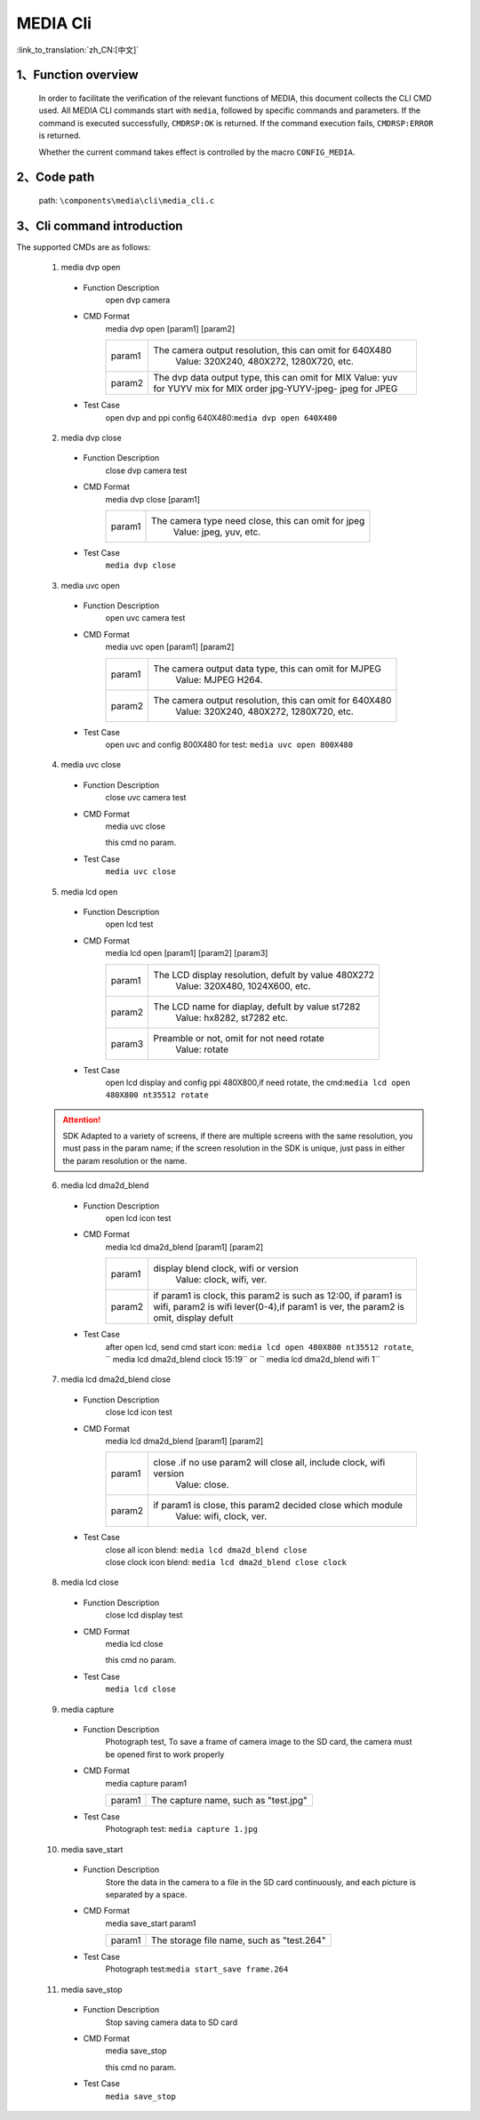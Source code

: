MEDIA Cli
================

:link_to_translation:`zh_CN:[中文]`

1、Function overview
--------------------------

	In order to facilitate the verification of the relevant functions of MEDIA, this document collects the CLI CMD used. All MEDIA CLI commands start with ``media``, followed by specific commands and parameters. If the command is executed successfully, ``CMDRSP:OK`` is returned. If the command execution fails, ``CMDRSP:ERROR`` is returned.

	Whether the current command takes effect is controlled by the macro ``CONFIG_MEDIA``.

2、Code path
--------------------------
	path: ``\components\media\cli\media_cli.c``

3、Cli command introduction
------------------------------------------
The supported CMDs are as follows:

	1. media dvp open

	 - Function Description
		open dvp camera 
	 - CMD Format
		media dvp open [param1] [param2]

		+-----------+------------------------------------------------------------------------+
		| param1    | The camera output resolution, this can omit for 640X480                |
		|           |  Value: 320X240, 480X272, 1280X720, etc.                               |
		+-----------+------------------------------------------------------------------------+
		|           | The dvp data output type, this can omit for MIX                        |
		|           | Value: yuv for YUYV                                                    |
		| param2    | mix for MIX order jpg-YUYV-jpeg-                                       |
		|           | jpeg for JPEG                                                          |
		+-----------+------------------------------------------------------------------------+

	 - Test Case
		| open dvp and ppi config 640X480:``media dvp open 640X480``

	2. media dvp close

	 - Function Description
		close dvp camera test
	 - CMD Format
		media dvp close [param1]

		+-----------+------------------------------------------------------------------------+
		| param1    | The camera type need close, this can omit for jpeg                     |
		|           |  Value: jpeg, yuv, etc.                                                |
		+-----------+------------------------------------------------------------------------+

	 - Test Case
		``media dvp close``

	3. media uvc open

	 - Function Description
		open uvc camera test
	 - CMD Format
		media uvc open [param1] [param2]

		+-----------+------------------------------------------------------------------------+
		| param1    | The camera output data type, this can omit for MJPEG                   |
		|           |  Value: MJPEG H264.                                                    |
		+-----------+------------------------------------------------------------------------+
		| param2    | The camera output resolution, this can omit for 640X480                |
		|           |  Value: 320X240, 480X272, 1280X720, etc.                               |
		+-----------+------------------------------------------------------------------------+

	 - Test Case
		| open uvc and config 800X480 for test: ``media uvc open 800X480``

	4. media uvc close

	 - Function Description
		close uvc camera test
	 - CMD Format
		media uvc close

		this cmd no param.
	 - Test Case
		``media uvc close``

	5. media lcd open

	 - Function Description
		open lcd test
	 - CMD Format
		media lcd open [param1] [param2] [param3]

		+-----------+------------------------------------------------------------------------+
		| param1    | The LCD display resolution, defult by value 480X272                    |
		|           |  Value: 320X480, 1024X600, etc.                                        |
		+-----------+------------------------------------------------------------------------+
		| param2    | The LCD name for diaplay, defult by value st7282                       |
		|           |  Value: hx8282, st7282 etc.                                            |
		+-----------+------------------------------------------------------------------------+
		| param3    | Preamble or not, omit for not need rotate                              |
		|           |  Value: rotate                                                         |
		+-----------+------------------------------------------------------------------------+

	 - Test Case
		| open lcd display and config ppi 480X800,if need rotate, the cmd:``media lcd open 480X800 nt35512 rotate``


	.. Attention::

		SDK Adapted to a variety of screens, if there are multiple screens with the same resolution, you must pass in the param name;
		if the screen resolution in the SDK is unique, just pass in either the param resolution or the name.


	6. media lcd dma2d_blend

	 - Function Description
		open lcd icon test
	 - CMD Format
		media lcd dma2d_blend [param1] [param2] 

		+-----------+--------------------------------------------------------------------------------+
		| param1    | display blend clock, wifi or version                                           |
		|           |  Value: clock, wifi, ver.                                                      |
		+-----------+--------------------------------------------------------------------------------+
		| param2    | if param1 is clock, this param2 is such as 12:00, if param1 is wifi,           |
		|           | param2 is wifi lever(0-4),if param1 is ver, the param2 is omit, display defult |
		+-----------+--------------------------------------------------------------------------------+


	 - Test Case
		| after open lcd, send cmd start icon: ``media lcd open 480X800 nt35512 rotate``, `` media lcd dma2d_blend clock 15:19`` or `` media lcd dma2d_blend wifi 1`` 

	7. media lcd dma2d_blend close

	 - Function Description
		close lcd icon test
	 - CMD Format
		media lcd dma2d_blend [param1] [param2] 

		+-----------+--------------------------------------------------------------------------------+
		| param1    | close .if no use param2 will close all, include clock, wifi version            |
		|           |  Value: close.                                                                 |
		+-----------+--------------------------------------------------------------------------------+
		| param2    | if param1 is close, this param2 decided close which module                     |
		|           |  Value: wifi, clock, ver.                                                      |
		+-----------+--------------------------------------------------------------------------------+


	 - Test Case
		| close all icon blend: ``media lcd dma2d_blend close`` 
		| close clock icon blend: ``media lcd dma2d_blend close clock`` 

	8. media lcd close

	 - Function Description
		close lcd display test
	 - CMD Format
		media lcd close

		this cmd no param.
	 - Test Case
		``media lcd close``

	9. media capture

	 - Function Description
		Photograph test, To save a frame of camera image to the SD card, the camera must be opened first to work properly
	 - CMD Format
		media capture param1

		+-----------+------------------------------------------------------------------------+
		| param1    | The capture name, such as "test.jpg"                                   |
		+-----------+------------------------------------------------------------------------+

	 - Test Case
		| Photograph test: ``media capture 1.jpg``

	10. media save_start

	 - Function Description
		Store the data in the camera to a file in the SD card continuously, and each picture is separated by a space.
	 - CMD Format
		media save_start param1

		+-----------+------------------------------------------------------------------------+
		| param1    | The storage file name, such as "test.264"                              |
		+-----------+------------------------------------------------------------------------+

	 - Test Case
		| Photograph test:``media start_save frame.264``

	11. media save_stop

	 - Function Description
		Stop saving camera data to SD card
	 - CMD Format
		media save_stop

		this cmd no param.
	 - Test Case
		``media save_stop``